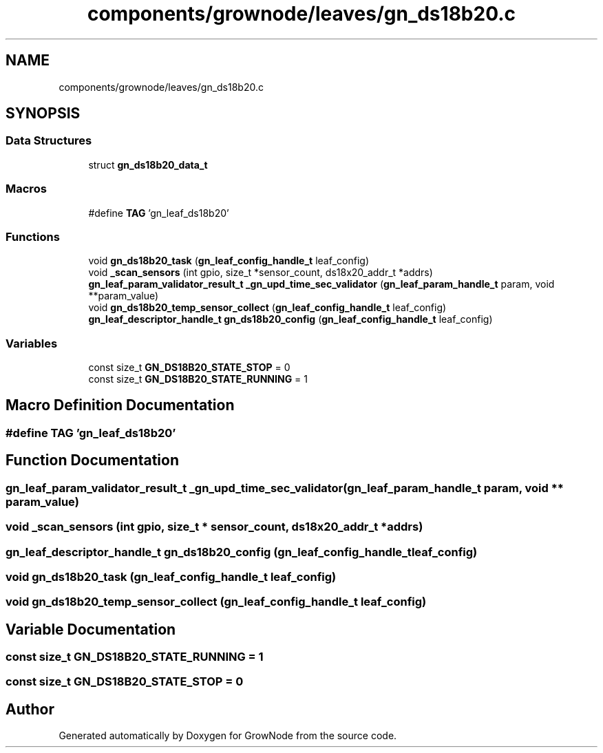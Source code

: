 .TH "components/grownode/leaves/gn_ds18b20.c" 3 "Thu Dec 30 2021" "GrowNode" \" -*- nroff -*-
.ad l
.nh
.SH NAME
components/grownode/leaves/gn_ds18b20.c
.SH SYNOPSIS
.br
.PP
.SS "Data Structures"

.in +1c
.ti -1c
.RI "struct \fBgn_ds18b20_data_t\fP"
.br
.in -1c
.SS "Macros"

.in +1c
.ti -1c
.RI "#define \fBTAG\fP   'gn_leaf_ds18b20'"
.br
.in -1c
.SS "Functions"

.in +1c
.ti -1c
.RI "void \fBgn_ds18b20_task\fP (\fBgn_leaf_config_handle_t\fP leaf_config)"
.br
.ti -1c
.RI "void \fB_scan_sensors\fP (int gpio, size_t *sensor_count, ds18x20_addr_t *addrs)"
.br
.ti -1c
.RI "\fBgn_leaf_param_validator_result_t\fP \fB_gn_upd_time_sec_validator\fP (\fBgn_leaf_param_handle_t\fP param, void **param_value)"
.br
.ti -1c
.RI "void \fBgn_ds18b20_temp_sensor_collect\fP (\fBgn_leaf_config_handle_t\fP leaf_config)"
.br
.ti -1c
.RI "\fBgn_leaf_descriptor_handle_t\fP \fBgn_ds18b20_config\fP (\fBgn_leaf_config_handle_t\fP leaf_config)"
.br
.in -1c
.SS "Variables"

.in +1c
.ti -1c
.RI "const size_t \fBGN_DS18B20_STATE_STOP\fP = 0"
.br
.ti -1c
.RI "const size_t \fBGN_DS18B20_STATE_RUNNING\fP = 1"
.br
.in -1c
.SH "Macro Definition Documentation"
.PP 
.SS "#define TAG   'gn_leaf_ds18b20'"

.SH "Function Documentation"
.PP 
.SS "\fBgn_leaf_param_validator_result_t\fP _gn_upd_time_sec_validator (\fBgn_leaf_param_handle_t\fP param, void ** param_value)"

.SS "void _scan_sensors (int gpio, size_t * sensor_count, ds18x20_addr_t * addrs)"

.SS "\fBgn_leaf_descriptor_handle_t\fP gn_ds18b20_config (\fBgn_leaf_config_handle_t\fP leaf_config)"

.SS "void gn_ds18b20_task (\fBgn_leaf_config_handle_t\fP leaf_config)"

.SS "void gn_ds18b20_temp_sensor_collect (\fBgn_leaf_config_handle_t\fP leaf_config)"

.SH "Variable Documentation"
.PP 
.SS "const size_t GN_DS18B20_STATE_RUNNING = 1"

.SS "const size_t GN_DS18B20_STATE_STOP = 0"

.SH "Author"
.PP 
Generated automatically by Doxygen for GrowNode from the source code\&.

